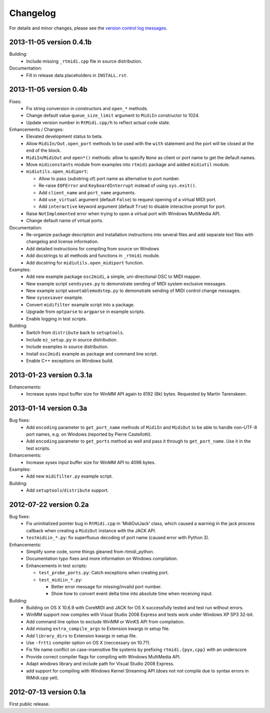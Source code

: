 Changelog
=========

For details and minor changes, please see the `version control log messages
<http://trac.chrisarndt.de/code/log/projects/python-rtmidi/trunk>`_.


2013-11-05 version 0.4.1b
-------------------------

Building:
  * Include missing ``_rtmidi.cpp`` file in source distribution.

Documentation:
  * Fill in release data placeholders in ``INSTALL.rst``.


2013-11-05 version 0.4b
-----------------------

Fixes:
  * Fix string conversion in constructors and ``open_*`` methods.

  * Change default value ``queue_size_limit`` argument to ``MidiIn``
    constructor to 1024.

  * Update version number in ``RtMidi.cpp/h`` to reflect actual code state.

Enhancements / Changes:
  * Elevated development status to beta.

  * Allow ``MidiIn/Out.open_port`` methods to be used with the ``with``
    statement and the port will be closed at the end of the block.

  * ``MidiIn``/``MidiOut`` and ``open*()`` methods: allow to specify ``None``
    as client or port name to get the default names.

  * Move ``midiconstants`` module from examples into ``rtmidi`` package
    and added ``midiutil`` module.

  * ``midiutils.open_midiport``:

    * Allow to pass (substring of) port name as alternative to port number.
    * Re-raise ``EOFError`` and ``KeyboardInterrupt`` instead of using
      ``sys.exit()``.
    * Add ``client_name`` and ``port_name`` arguments.
    * Add ``use_virtual`` argument (default ``False``) to request opening
      of a virtual MIDI port.
    * Add ``interactive`` keyword argument (default ``True``) to disable
      interactive prompt for port.

  * Raise ``NotImplemented`` error when trying to open a virtual port with
    Windows MultiMedia API.

  * Change default name of virtual ports.

Documentation:
  * Re-organize package description and installation instructions into several
    files and add separate text files with changelog and license information.

  * Add detailed instructions for compiling from source on Windows

  * Add docstrings to all methods and functions in ``_rtmidi`` module.

  * Add docstring for ``midiutils.open_midiport`` function.


Examples:
  * Add new example package ``osc2midi``, a simple, uni-directional OSC to MIDI
    mapper.

  * New example script ``sendsysex.py`` to demonstrate sending of MIDI system
    exclusive messages.

  * New example script ``wavetablemodstep.py`` to demonstrate sending of
    MIDI control change messages.

  * New ``sysexsaver`` example.

  * Convert ``midifilter`` example script into a package.

  * Upgrade  from ``optparse`` to ``argparse`` in example scripts.

  * Enable logging in test scripts.


Building:
  * Switch from ``distribute`` back to ``setuptools``.

  * Include ``ez_setup.py`` in source distribution.

  * Include examples in source distribution.

  * Install ``osc2midi`` example as package and command line script.

  * Enable C++ exceptions on Windows build.


2013-01-23 version 0.3.1a
-------------------------

Enhancements:
    * Increase sysex input buffer size for WinMM API again to 8192 (8k) bytes.
      Requested by Martin Tarenskeen.


2013-01-14 version 0.3a
-----------------------

Bug fixes:
    * Add ``encoding`` parameter to ``get_port_name`` methods of ``MidiIn``
      and ``MidiOut`` to be able to handle non-UTF-8 port names, e.g. on
      Windows (reported by Pierre Castellotti).
    * Add ``encoding`` parameter to ``get_ports`` method as well and pass it
      through to ``get_port_name``. Use it in the test scripts.

Enhancements:
    * Increase sysex input buffer size for WinMM API to 4096 bytes.

Examples:
    * Add new ``midifilter.py`` example script.

Building:
    * Add ``setuptools``/``distribute`` support.


2012-07-22 version 0.2a
-----------------------

Bug fixes:
    * Fix uninitialized pointer bug in ``RtMidi.cpp`` in 'MidiOutJack' class,
      which caused a warning in the jack process callback when creating a
      ``MidiOut`` instance with the JACK API.
    * ``testmidiin_*.py``: fix superfluous decoding of port name (caused error
      with Python 3).

Enhancements:
    * Simplify some code, some things gleaned from rtmidi_python.
    * Documentation typo fixes and more information on Windows compilation.
    * Enhancements in test scripts:

      * ``test_probe_ports.py``: Catch exceptions when creating port.
      * ``test_midiin_*.py``:

        * Better error message for missing/invalid port number.
        * Show how to convert event delta time into absolute time when
          receiving input.

Building:
    * Building on OS X 10.6.9 with CoreMIDI and JACK for OS X successfully
      tested and test run without errors.
    * WinMM support now compiles with Visual Studio 2008 Express and tests
      work under Windows XP SP3 32-bit.
    * Add command line option to exclude WinMM or WinKS API from compilation.
    * Add missing ``extra_compile_args`` to Extension kwargs in setup file.
    * Add ``library_dirs`` to Extension kwargs in setup file.
    * Use ``-frtti`` compiler option on OS X (neccessary on 10.7?).
    * Fix file name conflict on case-insensitive file systems by prefixing
      ``rtmidi.{pyx,cpp}`` with an underscore
    * Provide correct compiler flags for compiling with Windows MultiMedia API.
    * Adapt windows library and include path for Visual Studio 2008 Express.
    * add support for compiling with Windows Kernel Streaming API (does not
      not compile due to syntax errors in RtMidi.cpp yet).


2012-07-13 version 0.1a
-----------------------

First public release.

